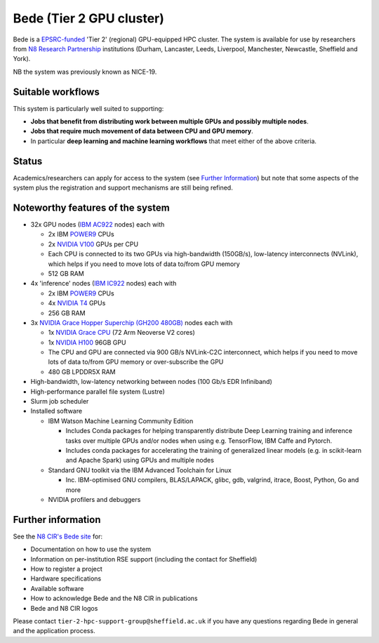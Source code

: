 .. _bede:

Bede (Tier 2 GPU cluster)
=========================

Bede is a `EPSRC-funded <https://gow.epsrc.ukri.org/NGBOViewGrant.aspx?GrantRef=EP/T022167/1>`__ 'Tier 2' (regional) GPU-equipped HPC cluster.  
The system is available for use by researchers from `N8 Research Partnership`_ institutions
(Durham, Lancaster, Leeds, Liverpool, Manchester, Newcastle, Sheffield and York).

NB the system was previously known as NICE-19.

Suitable workflows
------------------

This system is particularly well suited to supporting:
 
* **Jobs that benefit from distributing work between  multiple GPUs and possibly multiple nodes**.
* **Jobs that require much movement of data between CPU and GPU memory**.
* In particular **deep learning and machine learning workflows** that meet either of the above criteria.

Status
------

Academics/researchers can apply for access to the system (see `Further Information`_)
but note that some aspects of the system plus the registration and support mechanisms are still being refined.

Noteworthy features of the system
---------------------------------

* 32x GPU nodes (`IBM AC922`_ nodes) each with 

  * 2x IBM POWER9_ CPUs 
  * 2x `NVIDIA V100`_ GPUs per CPU
  * Each CPU is connected to its two GPUs via high-bandwidth (150GB/s), low-latency interconnects (NVLink), which helps if you need to move lots of data to/from GPU memory
  * 512 GB RAM

* 4x 'inference' nodes (`IBM IC922`_ nodes) each with

  * 2x IBM POWER9_ CPUs 
  * 4x `NVIDIA T4`_ GPUs
  * 256 GB RAM

* 3x `NVIDIA Grace Hopper Superchip (GH200 480GB)`_ nodes each with

  * 1x `NVIDIA Grace CPU`_ (72 Arm Neoverse V2 cores)
  * 1x `NVIDIA H100`_ 96GB GPU
  * The CPU and GPU are connected via 900 GB/s NVLink-C2C interconnect, which helps if you need to move lots of data to/from GPU memory or over-subscribe the GPU
  * 480 GB LPDDR5X RAM

* High-bandwidth, low-latency networking between nodes (100 Gb/s EDR Infiniband)
* High-performance parallel file system (Lustre)
* Slurm job scheduler
* Installed software

  * IBM Watson Machine Learning Community Edition

    * Includes Conda packages for helping transparently distribute Deep Learning training and inference tasks 
      over multiple GPUs and/or nodes 
      when using e.g. TensorFlow, IBM Caffe and Pytorch.
    * Includes conda packages for accelerating the training of generalized linear models 
      (e.g. in scikit-learn and Apache Spark) using GPUs and multiple nodes

  * Standard GNU toolkit via the IBM Advanced Toolchain for Linux

    * Inc. IBM-optimised GNU compilers, BLAS/LAPACK, glibc, gdb, valgrind, itrace, Boost, Python, Go and more

  * NVIDIA profilers and debuggers

Further information
-------------------

See the `N8 CIR's Bede site <https://n8cir.org.uk/supporting-research/facilities/bede/>`__ for:

* Documentation on how to use the system
* Information on per-institution RSE support (including the contact for Sheffield)
* How to register a project
* Hardware specifications
* Available software
* How to acknowledge Bede and the N8 CIR in publications
* Bede and N8 CIR logos 

Please contact ``tier-2-hpc-support-group@sheffield.ac.uk`` if you have any questions regarding Bede in general and the application process.

.. _IBM AC922: https://www.ibm.com/uk-en/marketplace/power-systems-ac922
.. _IBM IC922: https://www.ibm.com/uk-en/marketplace/power-system-ic922
.. _N8 CIR logo: https://n8cir.org.uk/about/n8-cir-logo/
.. _N8 Research Partnership: https://www.n8research.org.uk/
.. _NVIDIA T4: https://www.nvidia.com/en-gb/data-center/tesla-t4/
.. _NVIDIA V100: https://www.nvidia.com/en-us/data-center/v100/
.. _POWER9: https://www.ibm.com/uk-en/it-infrastructure/power/power9
.. _NVIDIA Grace Hopper Superchip (GH200 480GB): https://www.nvidia.com/en-gb/data-center/grace-hopper-superchip/
.. _NVIDIA Grace CPU: https://www.nvidia.com/en-gb/data-center/grace-cpu/
.. _NVIDIA H100: https://resources.nvidia.com/en-us-tensor-core/gtc22-whitepaper-hopper